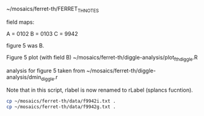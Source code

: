 # Data originally from 2003 paper.

~/mosaics/ferret-th/FERRET_TH_NOTES

field maps:

A = 0102
B = 0103
C = 9942

figure 5 was B.


Figure 5 plot (with field B)
~/mosaics/ferret-th/diggle-analysis/plot_fth_diggle.R

analysis for figure 5 taken from
~/mosaics/ferret-th/diggle-analysis/dmin_diggle.r

Note that in this script, rlabel is now renamed to rLabel (splancs fucntion).

#+BEGIN_SRC sh
cp ~/mosaics/ferret-th/data/f9942i.txt .
cp ~/mosaics/ferret-th/data/f9942g.txt .
#+END_SRC

#+RESULTS:

